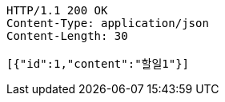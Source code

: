 [source,http,options="nowrap"]
----
HTTP/1.1 200 OK
Content-Type: application/json
Content-Length: 30

[{"id":1,"content":"할일1"}]
----